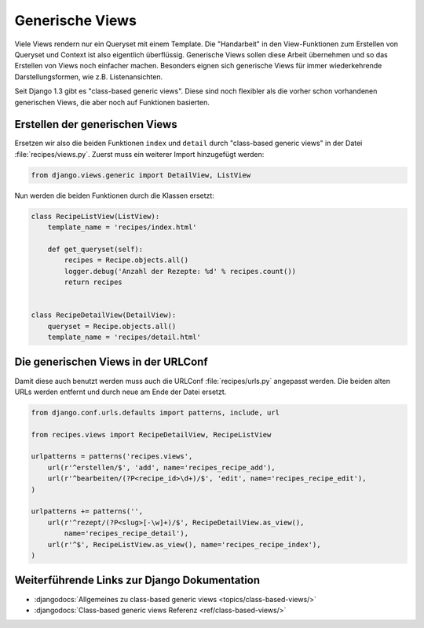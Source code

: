 Generische Views
****************

Viele Views rendern nur ein Queryset mit einem Template. Die "Handarbeit" in
den View-Funktionen zum Erstellen von Queryset und Context ist also eigentlich
überflüssig. Generische Views sollen diese Arbeit übernehmen und so das
Erstellen von Views noch einfacher machen. Besonders eignen sich generische
Views für immer wiederkehrende Darstellungsformen, wie z.B. Listenansichten.

Seit Django 1.3 gibt es "class-based generic views". Diese sind noch flexibler
als die vorher schon vorhandenen generischen Views, die aber noch auf
Funktionen basierten.

Erstellen der generischen Views
===============================

Ersetzen wir also die beiden Funktionen ``index`` und ``detail`` durch
"class-based generic views" in der Datei :file:`recipes/views.py`. Zuerst muss
ein weiterer Import hinzugefügt werden:

..  code-block:: python

    from django.views.generic import DetailView, ListView

Nun werden die beiden Funktionen durch die Klassen ersetzt:

..  code-block:: python

    class RecipeListView(ListView):
        template_name = 'recipes/index.html'

        def get_queryset(self):
            recipes = Recipe.objects.all()
            logger.debug('Anzahl der Rezepte: %d' % recipes.count())
            return recipes


    class RecipeDetailView(DetailView):
        queryset = Recipe.objects.all()
        template_name = 'recipes/detail.html'

Die generischen Views in der URLConf
====================================

Damit diese auch benutzt werden muss auch die URLConf :file:`recipes/urls.py`
angepasst werden. Die beiden alten URLs werden entfernt und durch neue
am Ende der Datei ersetzt.

..  code-block:: python

    from django.conf.urls.defaults import patterns, include, url

    from recipes.views import RecipeDetailView, RecipeListView

    urlpatterns = patterns('recipes.views',
        url(r'^erstellen/$', 'add', name='recipes_recipe_add'),
        url(r'^bearbeiten/(?P<recipe_id>\d+)/$', 'edit', name='recipes_recipe_edit'),
    )

    urlpatterns += patterns('',
        url(r'^rezept/(?P<slug>[-\w]+)/$', RecipeDetailView.as_view(),
            name='recipes_recipe_detail'),
        url(r'^$', RecipeListView.as_view(), name='recipes_recipe_index'),
    )

Weiterführende Links zur Django Dokumentation
=============================================

* :djangodocs:`Allgemeines zu class-based generic views <topics/class-based-views/>`
* :djangodocs:`Class-based generic views Referenz <ref/class-based-views/>`
